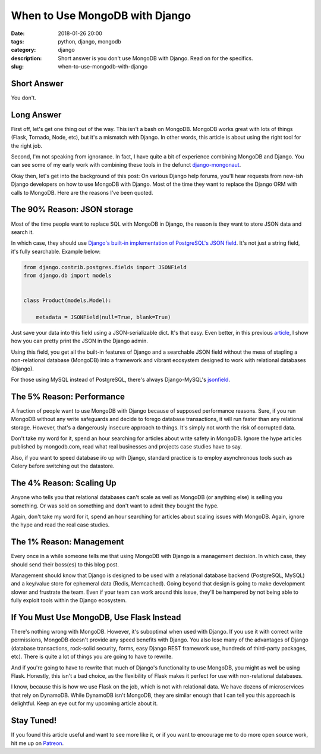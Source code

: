 ======================================================
When to Use MongoDB with Django
======================================================

:date: 2018-01-26 20:00
:tags: python, django, mongodb
:category: django
:description: Short answer is you don't use MongoDB with Django. Read on for the specifics.
:slug: when-to-use-mongodb-with-django

Short Answer
============

You don't.

Long Answer
===========

First off, let's get one thing out of the way. This isn't a bash on MongoDB. MongoDB works great with lots of things (Flask, Tornado, Node, etc), but it's a mismatch with Django. In other words, this article is about using the right tool for the right job.

Second, I'm not speaking from ignorance. In fact, I have quite a bit of experience combining MongoDB and Django. You can see some of my early work with combining these tools in the defunct `django-mongonaut`_.

.. _`django-mongonaut`: https://www.pydanny.com/pretty-formatting-json-django-admin.html

Okay then, let's get into the background of this post: On various Django help forums, you'll hear requests from new-ish Django developers on how to use MongoDB with Django. Most of the time they want to replace the Django ORM with calls to MongoDB. Here are the reasons I've been quoted.

The 90% Reason: JSON storage
=============================

Most of the time people want to replace SQL with MongoDB in Django, the reason is they want to store JSON data and search it.
    
In which case, they should use `Django's built-in implementation of PostgreSQL's JSON field`_. It's not just a string field, it's fully searchable. Example below:

.. code-block:: python

    from django.contrib.postgres.fields import JSONField
    from django.db import models
    
    
    class Product(models.Model):
      
        metadata = JSONField(null=True, blank=True)
        
Just save your data into this field using a JSON-serializable dict. It's that easy. Even better, in this previous article_, I show how you can pretty print the JSON in the Django admin.

.. _article: https://www.pydanny.com/pretty-formatting-json-django-admin.html

Using this field, you get all the built-in features of Django and a searchable JSON field without the mess of stapling a non-relational database (MongoDB) into a framework and vibrant ecosystem designed to work with relational databases (Django). 

For those using MySQL instead of PostgreSQL, there's always Django-MySQL's jsonfield_. 

The 5% Reason: Performance
===========================

A fraction of people want to use MongoDB with Django because of supposed performance reasons. Sure, if you run MongoDB without any write safeguards and decide to forego database transactions, it will run faster than any relational storage. However, that's a dangerously insecure approach to things. It's simply not worth the risk of corrupted data. 

Don't take my word for it, spend an hour searching for articles about write safety in MongoDB. Ignore the hype articles published by mongodb.com, read what real businesses and projects case studies have to say.

Also, if you want to speed database i/o up with Django, standard practice is to employ asynchronous tools such as Celery before switching out the datastore.

The 4% Reason: Scaling Up
=========================

Anyone who tells you that relational databases can't scale as well as MongoDB (or anything else) is selling you something. Or was sold on something and don't want to admit they bought the hype. 

Again, don't take my word for it, spend an hour searching for articles about scaling issues with MongoDB. Again, ignore the hype and read the real case studies.

The 1% Reason: Management
=========================

Every once in a while someone tells me that using MongoDB with Django is a management decision. In which case, they should send their boss(es) to this blog post. 

Management should know that Django is designed to be used with a relational database backend (PostgreSQL, MySQL) and a key/value store for ephemeral data (Redis, Memcached). Going beyond that design is going to make development slower and frustrate the team. Even if your team can work around this issue, they'll be hampered by not being able to fully exploit tools within the Django ecosystem. 

If You Must Use MongoDB, Use Flask Instead
===========================================

There's nothing wrong with MongoDB. However, it's suboptimal when used with Django. If you use it with correct write permissions, MongoDB doesn't provide any speed benefits with Django. You also lose many of the advantages of Django (database transactions, rock-solid security, forms, easy Django REST framework use, hundreds of third-party packages, etc). There is quite a lot of things you are going to have to rewrite.

And if you're going to have to rewrite that much of Django's functionality to use MongoDB, you might as well be using Flask. Honestly, this isn't a bad choice, as the flexibility of Flask makes it perfect for use with non-relational databases.

I know, because this is how we use Flask on the job, which is not with relational data. We have dozens of microservices that rely on DynamoDB. While DynamoDB isn't MongoDB, they are similar enough that I can tell you this approach is delightful. Keep an eye out for my upcoming article about it.

Stay Tuned!
=============

If you found this article useful and want to see more like it, or if you want to encourage me to do more open source work, hit me up on Patreon_.


.. _`Django's built-in implementation of PostGreSQL's JSON field`: https://docs.djangoproject.com/en/2.0/ref/contrib/postgres/fields/#jsonfield
.. _jsonfield: https://django-mysql.readthedocs.io/en/latest/model_fields/json_field.html
.. _Patreon: https://www.patreon.com/danielroygreenfeld